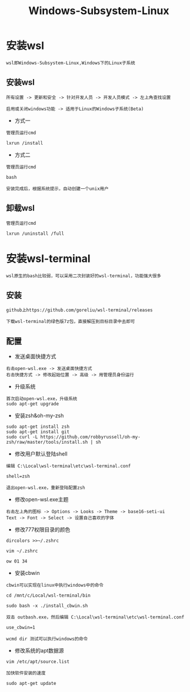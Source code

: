 #+TITLE: Windows-Subsystem-Linux
#+HTML_HEAD: <link rel="stylesheet" type="text/css" href="../style/my-org-worg.css"/>

* 安装wsl
#+BEGIN_EXAMPLE
wsl即Windows-Subsystem-Linux,Windows下的Linux子系统
#+END_EXAMPLE

** 安装wsl
#+BEGIN_EXAMPLE
所有设置 -> 更新和安全 -> 针对开发人员 -> 开发人员模式 -> 左上角查找设置

启用或关闭windows功能 -> 适用于Linux的Windows子系统(Beta)
#+END_EXAMPLE

+ 方式一
#+BEGIN_EXAMPLE
管理员运行cmd

lxrun /install
#+END_EXAMPLE

+ 方式二
#+BEGIN_EXAMPLE
管理员运行cmd

bash
#+END_EXAMPLE

#+BEGIN_EXAMPLE
安装完成后，根据系统提示，自动创建一个unix用户
#+END_EXAMPLE


** 卸载wsl
#+BEGIN_EXAMPLE
管理员运行cmd

lxrun /uninstall /full
#+END_EXAMPLE


* 安装wsl-terminal
#+BEGIN_EXAMPLE
wsl原生的bash比较弱，可以采用二次封装好的wsl-terminal，功能强大很多
#+END_EXAMPLE

** 安装
#+BEGIN_EXAMPLE
github上https://github.com/goreliu/wsl-terminal/releases

下载wsl-terminal的绿色版7z包，直接解压到目标目录中去即可
#+END_EXAMPLE

** 配置
+ 发送桌面快捷方式
#+BEGIN_EXAMPLE
右击open-wsl.exe -> 发送桌面快捷方式 
右击快捷方式 -> 修改起始位置 -> 高级 -> 用管理员身份运行
#+END_EXAMPLE

+ 升级系统
#+BEGIN_EXAMPLE
首次启动open-wsl.exe，升级系统
sudo apt-get upgrade
#+END_EXAMPLE


+ 安装zsh&oh-my-zsh
#+BEGIN_EXAMPLE
sudo apt-get install zsh
sudo apt-get install git
sudo curl -L https://github.com/robbyrussell/oh-my-zsh/raw/master/tools/install.sh | sh
#+END_EXAMPLE


+ 修改用户默认登陆shell
#+BEGIN_EXAMPLE
编辑 C:\Local\wsl-terminal\etc\wsl-terminal.conf

shell=zsh

退出open-wsl.exe，重新登陆配置zsh
#+END_EXAMPLE

+ 修改open-wsl.exe主题
#+BEGIN_EXAMPLE
右击左上角的图标 -> Options -> Looks -> Theme -> base16-seti-ui
Text -> Font -> Select -> 设置自己喜欢的字体
#+END_EXAMPLE

+ 修改777权限目录的颜色
#+BEGIN_EXAMPLE
dircolors >>~/.zshrc

vim ~/.zshrc

ow 01 34
#+END_EXAMPLE

+ 安装cbwin
#+BEGIN_EXAMPLE
cbwin可以实现在linux中执行windows中的命令

cd /mnt/c/Local/wsl-terminal/bin

sudo bash -x ./install_cbwin.sh

双击 outbash.exe，然后编辑 C:\Local\wsl-terminal\etc\wsl-terminal.conf

use_cbwin=1

wcmd dir 测试可以执行windows的命令
#+END_EXAMPLE

+ 修改系统的apt数据源
#+BEGIN_EXAMPLE
vim /etc/apt/source.list

加快软件安装的速度

sudo apt-get update
#+END_EXAMPLE
